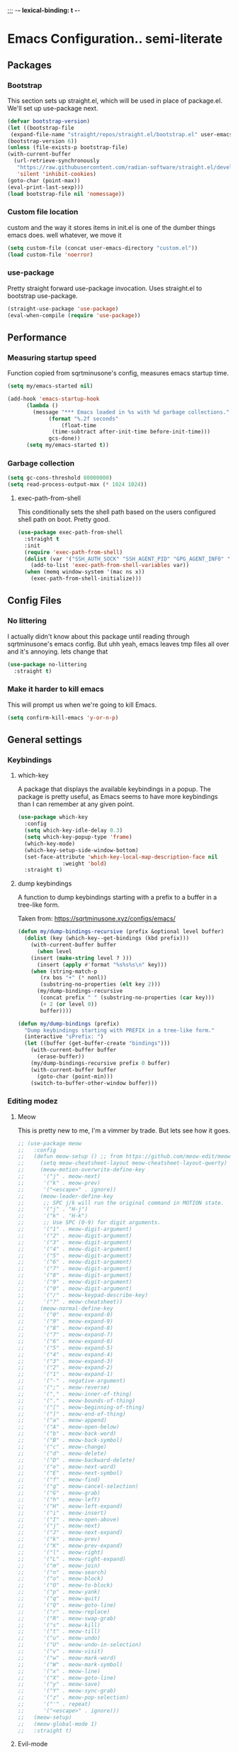 ;;; -*- lexical-binding: t -*-
#+PROPERTY: header-args:emacs-lisp :tangle yes
* Emacs Configuration.. semi-literate
** Packages
*** Bootstrap
This section sets up straight.el, which will be used in place of package.el.
We'll set up use-package next.
#+begin_src emacs-lisp
  (defvar bootstrap-version)
  (let ((bootstrap-file
   (expand-file-name "straight/repos/straight.el/bootstrap.el" user-emacs-directory))
  (bootstrap-version 6))
  (unless (file-exists-p bootstrap-file)
  (with-current-buffer
    (url-retrieve-synchronously
     "https://raw.githubusercontent.com/radian-software/straight.el/develop/install.el"
     'silent 'inhibit-cookies)
  (goto-char (point-max))
  (eval-print-last-sexp)))
  (load bootstrap-file nil 'nomessage))
#+end_src
*** Custom file location
custom and the way it stores items in init.el is one of the dumber things
emacs does. well whatever, we move it
#+begin_src emacs-lisp
  (setq custom-file (concat user-emacs-directory "custom.el"))
  (load custom-file 'noerror)
#+end_src

*** use-package
Pretty straight forward use-package invocation. Uses straight.el to bootstrap
use-package.
#+begin_src emacs-lisp
  (straight-use-package 'use-package)
  (eval-when-compile (require 'use-package))
#+end_src

** Performance
*** Measuring startup speed
Function copied from sqrtminusone's config, measures emacs startup time.
#+begin_src emacs-lisp
  (setq my/emacs-started nil)

  (add-hook 'emacs-startup-hook
	    (lambda ()
	      (message "*** Emacs loaded in %s with %d garbage collections."
		       (format "%.2f seconds"
			       (float-time
				(time-subtract after-init-time before-init-time)))
		       gcs-done))
	    (setq my/emacs-started t))
#+end_src

*** Garbage collection
#+begin_src emacs-lisp
  (setq gc-cons-threshold 80000000)
  (setq read-process-output-max (* 1024 1024))
#+end_src

**** exec-path-from-shell
This conditionally sets the shell path based on the users configured shell path on boot.
Pretty good.
#+begin_src emacs-lisp
  (use-package exec-path-from-shell
    :straight t
    :init
    (require 'exec-path-from-shell)
    (dolist (var '("SSH_AUTH_SOCK" "SSH_AGENT_PID" "GPG_AGENT_INFO" "LANG" "LC_CTYPE" "NIX_SSL_CERT_FILE" "NIX_PATH"))
      (add-to-list 'exec-path-from-shell-variables var))
    (when (memq window-system '(mac ns x))
      (exec-path-from-shell-initialize)))
#+end_src

** Config Files
*** No littering
I actually didn't know about this package until reading through sqrtminusone's
emacs config. But uhh yeah, emacs leaves tmp files all over and it's annoying.
lets change that
#+begin_src emacs-lisp
  (use-package no-littering
    :straight t)
#+end_src
*** Make it harder to kill emacs
This will prompt us when we're going to kill Emacs.
#+begin_src emacs-lisp
  (setq confirm-kill-emacs 'y-or-n-p)
#+end_src

** General settings
*** Keybindings
**** which-key
A package that displays the available keybindings in a popup.
The package is pretty useful, as Emacs seems to have more keybindings than
I can remember at any given point.
#+begin_src emacs-lisp
  (use-package which-key
    :config
    (setq which-key-idle-delay 0.3)
    (setq which-key-popup-type 'frame)
    (which-key-mode)
    (which-key-setup-side-window-bottom)
    (set-face-attribute 'which-key-local-map-description-face nil
                :weight 'bold)
    :straight t)
#+end_src

**** dump keybindings
A function to dump keybindings starting with a prefix to a buffer in a tree-like form.

Taken from: https://sqrtminusone.xyz/configs/emacs/


#+begin_src emacs-lisp
  (defun my/dump-bindings-recursive (prefix &optional level buffer)
    (dolist (key (which-key--get-bindings (kbd prefix)))
      (with-current-buffer buffer
        (when level
      (insert (make-string level ? )))
        (insert (apply #'format "%s%s%s\n" key)))
      (when (string-match-p
         (rx bos "+" (* nonl))
         (substring-no-properties (elt key 2)))
        (my/dump-bindings-recursive
         (concat prefix " " (substring-no-properties (car key)))
         (+ 2 (or level 0))
         buffer))))

  (defun my/dump-bindings (prefix)
    "Dump keybindings starting with PREFIX in a tree-like form."
    (interactive "sPrefix: ")
    (let ((buffer (get-buffer-create "bindings")))
      (with-current-buffer buffer
        (erase-buffer))
      (my/dump-bindings-recursive prefix 0 buffer)
      (with-current-buffer buffer
        (goto-char (point-min)))
      (switch-to-buffer-other-window buffer)))
#+end_src

*** Editing modez
**** Meow
This is pretty new to me, I'm a vimmer by trade. But lets see how it goes.

#+begin_src emacs-lisp
  ;; (use-package meow
  ;;   :config
  ;;   (defun meow-setup () ;; from https://github.com/meow-edit/meow/blob/master/KEYBINDING_QWERTY.org
  ;;     (setq meow-cheatsheet-layout meow-cheatsheet-layout-qwerty)
  ;;     (meow-motion-overwrite-define-key
  ;;      '("j" . meow-next)
  ;;      '("k" . meow-prev)
  ;;      '("<escape>" . ignore))
  ;;     (meow-leader-define-key
  ;;      ;; SPC j/k will run the original command in MOTION state.
  ;;      '("j" . "H-j")
  ;;      '("k" . "H-k")
  ;;      ;; Use SPC (0-9) for digit arguments.
  ;;      '("1" . meow-digit-argument)
  ;;      '("2" . meow-digit-argument)
  ;;      '("3" . meow-digit-argument)
  ;;      '("4" . meow-digit-argument)
  ;;      '("5" . meow-digit-argument)
  ;;      '("6" . meow-digit-argument)
  ;;      '("7" . meow-digit-argument)
  ;;      '("8" . meow-digit-argument)
  ;;      '("9" . meow-digit-argument)
  ;;      '("0" . meow-digit-argument)
  ;;      '("/" . meow-keypad-describe-key)
  ;;      '("?" . meow-cheatsheet))
  ;;     (meow-normal-define-key
  ;;      '("0" . meow-expand-0)
  ;;      '("9" . meow-expand-9)
  ;;      '("8" . meow-expand-8)
  ;;      '("7" . meow-expand-7)
  ;;      '("6" . meow-expand-6)
  ;;      '("5" . meow-expand-5)
  ;;      '("4" . meow-expand-4)
  ;;      '("3" . meow-expand-3)
  ;;      '("2" . meow-expand-2)
  ;;      '("1" . meow-expand-1)
  ;;      '("-" . negative-argument)
  ;;      '(";" . meow-reverse)
  ;;      '("," . meow-inner-of-thing)
  ;;      '("." . meow-bounds-of-thing)
  ;;      '("[" . meow-beginning-of-thing)
  ;;      '("]" . meow-end-of-thing)
  ;;      '("a" . meow-append)
  ;;      '("A" . meow-open-below)
  ;;      '("b" . meow-back-word)
  ;;      '("B" . meow-back-symbol)
  ;;      '("c" . meow-change)
  ;;      '("d" . meow-delete)
  ;;      '("D" . meow-backward-delete)
  ;;      '("e" . meow-next-word)
  ;;      '("E" . meow-next-symbol)
  ;;      '("f" . meow-find)
  ;;      '("g" . meow-cancel-selection)
  ;;      '("G" . meow-grab)
  ;;      '("h" . meow-left)
  ;;      '("H" . meow-left-expand)
  ;;      '("i" . meow-insert)
  ;;      '("I" . meow-open-above)
  ;;      '("j" . meow-next)
  ;;      '("J" . meow-next-expand)
  ;;      '("k" . meow-prev)
  ;;      '("K" . meow-prev-expand)
  ;;      '("l" . meow-right)
  ;;      '("L" . meow-right-expand)
  ;;      '("m" . meow-join)
  ;;      '("n" . meow-search)
  ;;      '("o" . meow-block)
  ;;      '("O" . meow-to-block)
  ;;      '("p" . meow-yank)
  ;;      '("q" . meow-quit)
  ;;      '("Q" . meow-goto-line)
  ;;      '("r" . meow-replace)
  ;;      '("R" . meow-swap-grab)
  ;;      '("s" . meow-kill)
  ;;      '("t" . meow-till)
  ;;      '("u" . meow-undo)
  ;;      '("U" . meow-undo-in-selection)
  ;;      '("v" . meow-visit)
  ;;      '("w" . meow-mark-word)
  ;;      '("W" . meow-mark-symbol)
  ;;      '("x" . meow-line)
  ;;      '("X" . meow-goto-line)
  ;;      '("y" . meow-save)
  ;;      '("Y" . meow-sync-grab)
  ;;      '("z" . meow-pop-selection)
  ;;      '("'" . repeat)
  ;;      '("<escape>" . ignore)))
  ;;   (meow-setup)
  ;;   (meow-global-mode 1)
  ;;   :straight t)
#+end_src

**** Evil-mode
#+begin_src emacs-lisp
  (use-package evil
    :straight t
    :init
    (setq evil-want-integration t)
    (setq evil-want-C-u-scroll t)
    (setq evil-want-keybinding nil)
    (setq evil-search-module 'evil-search)
    (setq evil-split-window-below t)
    (setq evil-vsplit-window-right t)
    (unless (display-graphic-p)
      (setq evil-want-C-i-jump nil))
    :config
    (evil-mode 1)
    ;; (setq evil-respect-visual-line-mode t)
    (evil-set-undo-system 'undo-tree))
#+end_src


**** xah fly keys
#+begin_src emacs-lisp
  ;; (use-package xah-fly-keys
  ;;   :config
  ;;   (xah-fly-keys-set-layout "qwerty")
  ;;   :init
  ;;   (xah-fly-keys 1)
  ;;   :straight t)
#+end_src

*** Theme
**** modus-theme
masterpiece of the one and only prot

#+begin_src emacs-lisp
(use-package modus-themes
  :straight t
  :config
  ;; Add all your customizations prior to loading the themes
  (setq modus-themes-italic-constructs t
        modus-themes-bold-constructs nil)

  ;; Maybe define some palette overrides, such as by using our presets
  (setq modus-themes-common-palette-overrides
        modus-themes-preset-overrides-intense)

  ;; Load the theme of your choice.
  (load-theme 'modus-vivendi)

  (define-key global-map (kbd "<f5>") #'modus-themes-toggle))
#+end_src

**** Font
#+begin_src emacs-lisp
  (add-to-list 'default-frame-alist '(font . "FiraCode Nerd Font Mono 14"))
  (set-face-attribute 'default t :font "FiraCode Nerd Font Mono 14")
#+end_src


**** Default Frame Parameters
#+begin_src emacs-lisp
  (add-to-list 'default-frame-alist '(fullscreen . fullboth))
#+end_src

**** Dashboard
#+begin_src emacs-lisp
  (use-package dashboard
    :straight t
    :config
    (dashboard-setup-startup-hook))
#+end_src

*** Programming Modes
**** nix
#+begin_src emacs-lisp
  (use-package nix-mode
    :straight t)
#+end_src

**** Rust
***** rust-mode
#+begin_src emacs-lisp
  (use-package rust-mode
    :straight t
    :config
    (setq rust-format-on-save t)
    (add-hook 'rust-mode-hook (lambda () (setq indent-tabs-mode nil)))
    (add-hook 'rust-mode-hook (lambda () (prettify-symbols-mode))))
#+end_src

**** Fish Shell
#+begin_src emacs-lisp
  (use-package fish-mode
    :straight t
    :mode "\\.fish\\'")
#+end_src

**** Haskell
#+begin_src emacs-lisp
  (use-package haskell-mode
    :straight t
    :mode "\\.hs\\'")

  (use-package lsp-haskell
    :straight t
    :after (lsp haskell-mode))
#+end_src

**** Terraform
#+begin_src emacs-lisp
  (use-package terraform-mode
    :straight t
    :custom (terraform-format-on-save t)
    :config
    (defun my-terraform-mode-init ()
      ;; if you want to use outline-minor-mode
      (outline-minor-mode 1))
    (add-hook 'terraform-mode-hook 'my-terraform-mode-init))
#+end_src

**** LSP
#+begin_src emacs-lisp
  (use-package lsp-mode
    :straight t
    :hook (
       (haskell-mode . lsp)
       (rust-mode . lsp)
       (go-mode . lsp)
       )
    :commands lsp
    :init
    (setq lsp-keymap-prefix nil)
    :config
    (setq lsp-idle-delay 1)
    (setq lsp-signature-render-documentation nil)
    (setq lsp-headerline-breadcrumb-enable nil)
    (setq lsp-modeline-code-actions-enable nil)
    (setq lsp-modeline-diagnostics-enable nil))

  (use-package lsp-ui
    :straight t
    :commands lsp-ui-mode
    :config
    (setq lsp-ui-doc-delay 2)
    (setq lsp-ui-sideline-show-hover nil))
#+end_src

**** Typescript
#+begin_src emacs-lisp
  (use-package typescript-mode
    :straight t
    :mode "\\.ts\\'"
    :config
    (add-hook 'typescript-mode-hook #'hs-minor-mode))
#+end_src

**** go-mode
#+begin_src emacs-lisp
  (use-package go-mode
    :straight t
    :mode "\\.go\\'"
    :hook (before-save . gofmt-before-save)
    :custom (gofmt-command "goimports"))
#+end_src

**** yaml-mode
#+begin_src emacs-lisp
  (use-package yaml-mode
    :straight t
    :mode "\\.yml\\'")
#+end_src

**** ruby-mode
#+begin_src emacs-lisp
  (use-package ruby-mode
    :straight t
    :mode "\\.\\(?:cap\\|gemspec\\|irbrc\\|gemrc\\|rake\\|rb\\|ru\\|thor\\)\\'"
    :mode "\\(?:Brewfile\\|Capfile\\|Gemfile\\(?:\\.[a-zA-Z0-9._-]+\\)?\\|[rR]akefile\\)\\'")
#+end_src

*** Doom Modeline
It looks cool, but IDK if I want to use it long term. Let's see!
#+begin_src emacs-lisp
  (use-package doom-modeline
    :straight t
    :after all-the-icons
    :init
    (setq doom-modeline-env-enable-python nil)
    (setq doom-modeline-env-enable-go nil)
    (setq doom-modeline-buffer-encoding 'nondefault)
    (setq doom-modeline-hud t)
    (setq doom-modeline-persp-icon nil)
    (setq doom-modeline-persp-name nil)
    (setq doom-modeline-display-misc-in-all-mode-lines nil)
    (doom-modeline-mode 1)
    :config
    (setq doom-modeline-minor-modes nil)
    (setq doom-modeline-irc nil)
    (setq doom-modeline-buffer-state-icon nil))
#+end_src


*** Text Editing
**** indentation and whitespace
***** aggressive indent
This package reindents the file being edited after every change. Pretty useful.

<2023-04-24 Mon> Removing this, it's hella annoying. I think if I had a projectile configuration per project it would be better.
#+begin_src emacs-lisp
  (use-package aggressive-indent
    :straight t
    :disabled t
    :config
    (global-aggressive-indent-mode 1))
#+end_src

***** Delete trailing whitespace
This deletes trailing whitespace when the buffer is saved.
#+begin_src emacs-lisp
  (setq my/trailing-whitespace-modes '(markdown-mode))

  (require 'cl-extra)

  (add-hook 'before-save-hook
	    (lambda ()
	      (unless (cl-some #'derived-mode-p my/trailing-whitespace-modes)
		(delete-trailing-whitespace))))
#+end_src

***** set tabs
Default tab settings, namely, no tabs, and also, a tab equaling four spaces.
#+begin_src emacs-lisp
  (setq tab-always-indent nil)
  (setq-default default-tab-width 2)
  (setq-default tab-width 2)
  (setq-default indent-tabs-mode nil)
#+end_src
**** Settings
***** Scrolling
#+begin_src emacs-lisp
  (setq scroll-conservatively scroll-margin)
  (setq scroll-step 1)
  (setq scroll-preserve-screen-position t)
  (setq scroll-error-top-bottom t)
  (setq mouse-wheel-progressive-speed nil)
  (setq mouse-wheel-inhibit-click-time nil)
#+end_src
***** Clipboard
#+begin_src emacs-lisp
  (setq select-enable-clipboard t)
  (setq mouse-yank-at-point t)
#+end_src

***** Backups
#+begin_src emacs-lisp
  (setq backup-inhibited t)
  (setq auto-save-default nil)
#+end_src

**** Undo Tree
Replaces Emacs built-in sequential undo system with a tree-based one. Probably one of the greatest options of Emacs as a text editor.

#+begin_src emacs-lisp
  (use-package undo-tree
    :straight t
    :config
    (global-undo-tree-mode)
    (setq undo-tree-visualizer-diff t)
    (setq undo-tree-visualizer-timestamps t)
    (setq undo-tree-auto-save-history nil)
    (fset 'undo-auto-amalgamate 'ignore)
    (setq undo-limit 6710886400)
    (setq undo-strong-limit 100663296)
    (setq undo-outer-limit 1006632960))

#+end_src
*** Project Management
Packages related to managing projects and files.
**** dired-sidebar

Never heard of this until digging into sqrtminusone's config,
but seems like a nice lightweight replacement for Treemacs.
#+begin_src emacs-lisp
  (use-package dired-sidebar
    :bind (("C-x t t" . dired-sidebar-toggle-sidebar))
    :straight t
    :commands (dired-sidebar-toggle-sidebar)
    :init
    (add-hook 'dired-sidebar-mode-hook
              (lambda ()
                (unless (file-remote-p default-directory)
                  (auto-revert-mode))))
    :config
    (push 'toggle-window-split dired-sidebar-toggle-hidden-commands)
    (push 'rotate-windows dired-sidebar-toggle-hidden-commands)
    (setq dired-sidebar-subtree-line-prefix "__")
    (setq dired-sidebar-theme 'nerd)
    (setq dired-sidebar-use-term-integration t)
    (setq dired-sidebar-use-custom-font t))
#+end_src

**** Projectile
So necessary. Manages projects, git aware. IDK how you would use
Emacs efficiently without this.
#+begin_src emacs-lisp
  (use-package projectile
    :straight t
    :bind (:map projectile-mode-map
               ("C-c p" . projectile-command-map))
    :config
    (setq projectile-project-search-path '(("~/src/" . 2)))
    :init
    (projectile-mode +1))

  (use-package counsel-projectile
    :after (counsel projectile)
    :straight t)
#+end_src

**** Magit
Probably the most iconic Emacs program? Anyways, super good either way.
#+begin_src emacs-lisp
  (use-package magit
    :straight t
    :commands (magit-status magit-file-dispatch)
    :config
    (setq magit-git-executable "/usr/bin/git")
    (setq magit-refresh-status-buffer nil)
    (setq magit-blame-styles
          '((headings
             (heading-format . "%-20a %C %s\n"))
            (highlight
             (highlight-face . magit-blame-highlight))
            (lines
             (show-lines . t)
             (show-message . t)))))
#+end_src

**** Forge
Integrates with magit, used for integrations with github and the like.
#+begin_src emacs-lisp
  (use-package forge
    :after magit
    :straight t)
#+end_src

Copied from: https://github.com/magit/forge/discussions/544.
This adds a new auth-source that forge can use that taps into the gh-cli, which I always have installed.
#+begin_src emacs-lisp
  ;; =============================================================================
  ;; use gh-cli as auth-source for forge to workaround forbidden PAT access to organization
  ;; -----------------------------------------------------------------------------

  (cl-defun auth-source-ghcli-search (&rest spec
                                      &key backend require
                                      type max host user port
                                      &allow-other-keys)
    "Given a property list SPEC, return search matches from the `:backend'.
  See `auth-source-search' for details on SPEC."
    ;; just in case, check that the type is correct (null or same as the backend)
    (cl-assert (or (null type) (eq type (oref backend type)))
               t "Invalid GH CLI search: %s %s")

    (when-let* ((hostname (string-remove-prefix "api." host))
           ;; split ghub--ident again
           (ghub_ident (split-string user "\\^"))
           (username (car ghub_ident))
           (package (cadr ghub_ident))
           (cmd (format "gh auth token --hostname '%s'" hostname))
           (token (when (string= package "forge") (string-trim-right (shell-command-to-string cmd))))
           (retval (list
                    :host hostname
                    :user username
                    :secret token)))
          (auth-source-do-debug  "auth-source-ghcli: return %s as final result (plus hidden password)"
                                      (seq-subseq retval 0 -2)) ;; remove password
          (list retval)))

  (defvar auth-source-ghcli-backend
    (auth-source-backend
     :source "." ;; not used
     :type 'gh-cli
     :search-function #'auth-source-ghcli-search)
    "Auth-source backend for GH CLI.")

  (defun auth-source-ghcli-backend-parse (entry)
    "Create a GH CLI auth-source backend from ENTRY."
    (when (eq entry 'gh-cli)
      (auth-source-backend-parse-parameters entry auth-source-ghcli-backend)))

  (if (boundp 'auth-source-backend-parser-functions)
      (add-hook 'auth-source-backend-parser-functions #'auth-source-ghcli-backend-parse)
    (advice-add 'auth-source-backend-parse :before-until #'auth-source-ghcli-backend-parse))
  (setq auth-sources '(gh-cli))
#+end_src

**** Git gutter
Shows git changes on each line, pretty nice.
#+begin_src emacs-lisp
  (use-package git-gutter
    :straight t
    :config
    (global-git-gutter-mode +1))
#+end_src

**** Editing files
Remember recently edited files.
#+begin_src emacs-lisp
  (recentf-mode 1)
#+end_src

Save the most recently edited place in a file.
#+begin_src emacs-lisp
  (save-place-mode nil)
#+end_src

*** Completion
This entire section is pretty much cargo culted. We'll see what works long term.
**** Ivy, counsel, swiper
#+begin_src emacs-lisp
  (use-package ivy
    :straight t
    :config
    (setq ivy-use-virtual-buffers t)
    (ivy-mode))

  (use-package counsel
    :straight t
    :after ivy
    :config
    (counsel-mode))

  (use-package swiper
    :defer t
    :straight t)
#+end_src

** UI Settings
*** Miscellaneous
Disable the annoying stuff.
#+begin_src emacs-lisp
  (tool-bar-mode -1)
  (menu-bar-mode -1)
  (scroll-bar-mode -1)
#+end_src

Highlight the current line.
#+begin_src emacs-lisp
  (global-hl-line-mode 1)
#+end_src

Disable the start screen.
#+begin_src emacs-lisp
  (setq inhibit-startup-screen t)
#+end_src

Highlight the current line.
#+begin_src emacs-lisp
  (global-hl-line-mode 1)
#+end_src

*** Line numbers
Turn on line numbers mode.
Make line numbers absolute.
#+begin_src emacs-lisp
  (global-display-line-numbers-mode 1)
  (setq display-line-numbers-type t)
#+end_src

*** Word wrapping
#+begin_src emacs-lisp
  (setq word-wrap 1)
  (global-visual-line-mode 1)
#+end_src

*** Olivetti
This package limits the text body width, super useful in visual mode.
#+begin_src emacs-lisp
  (use-package olivetti
    :straight t
    :if (display-graphic-p)
    :config
    (setq-default olivetti-body-width 86))
#+end_src

*** Icons
load all the icons on first boot only
#+begin_src emacs-lisp
  (use-package all-the-icons
    :if (display-graphic-p)
    :straight t)
#+end_src
